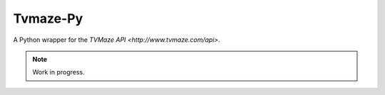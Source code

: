 #########
Tvmaze-Py
#########


A Python wrapper for the `TVMaze API <http://www.tvmaze.com/api>`.

.. NOTE::
   Work in progress.
